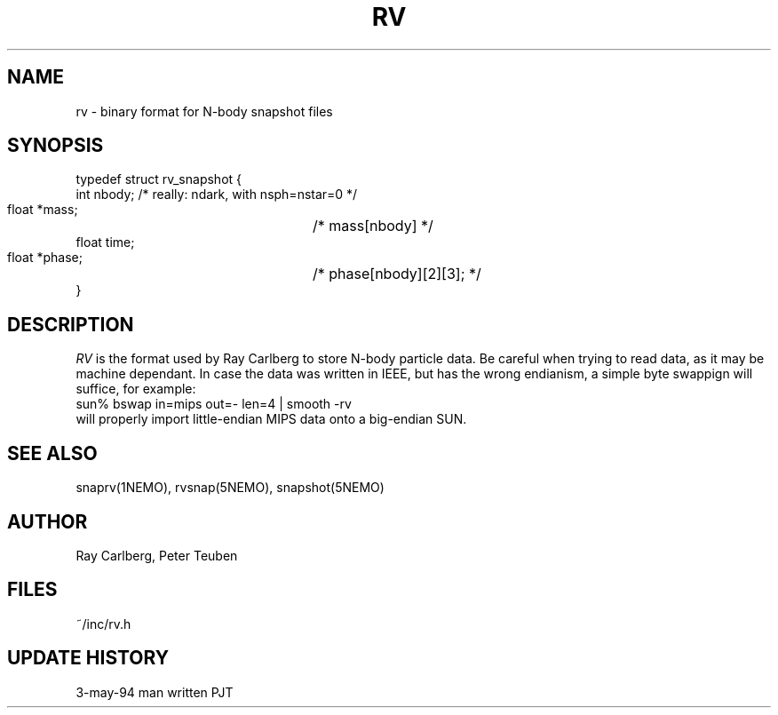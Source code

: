 .TH RV 5NEMO "3 May 1994" 
.SH NAME
rv \- binary format for N-body snapshot files
.SH SYNOPSIS
.nf
.B#include <rv.h>

typedef struct rv_snapshot {
    int   nbody;                /* really: ndark, with nsph=nstar=0 */
    float *mass;		/* mass[nbody] */
    float time;
    float *phase;		/* phase[nbody][2][3]; */
}

.fi
.SH DESCRIPTION
\fIRV\fP is the format used by Ray Carlberg to store N-body  
particle data. Be careful when trying to read data, as it
may be machine dependant. In case the data was written in IEEE, but
has the wrong endianism, a simple byte swappign will suffice, for
example:
.nf
        sun% bswap in=mips out=- len=4 | smooth -rv
.fi
will properly import little-endian MIPS data onto a big-endian
SUN.
.SH "SEE ALSO"
snaprv(1NEMO), rvsnap(5NEMO), snapshot(5NEMO)
.SH AUTHOR
Ray Carlberg, Peter Teuben
.SH FILES
.nf
.ta +2.5i
~/inc/rv.h
.fi
.SH "UPDATE HISTORY"
.nf
.ta +2.0i +2.0i
3-may-94	man written 	PJT
.fi
